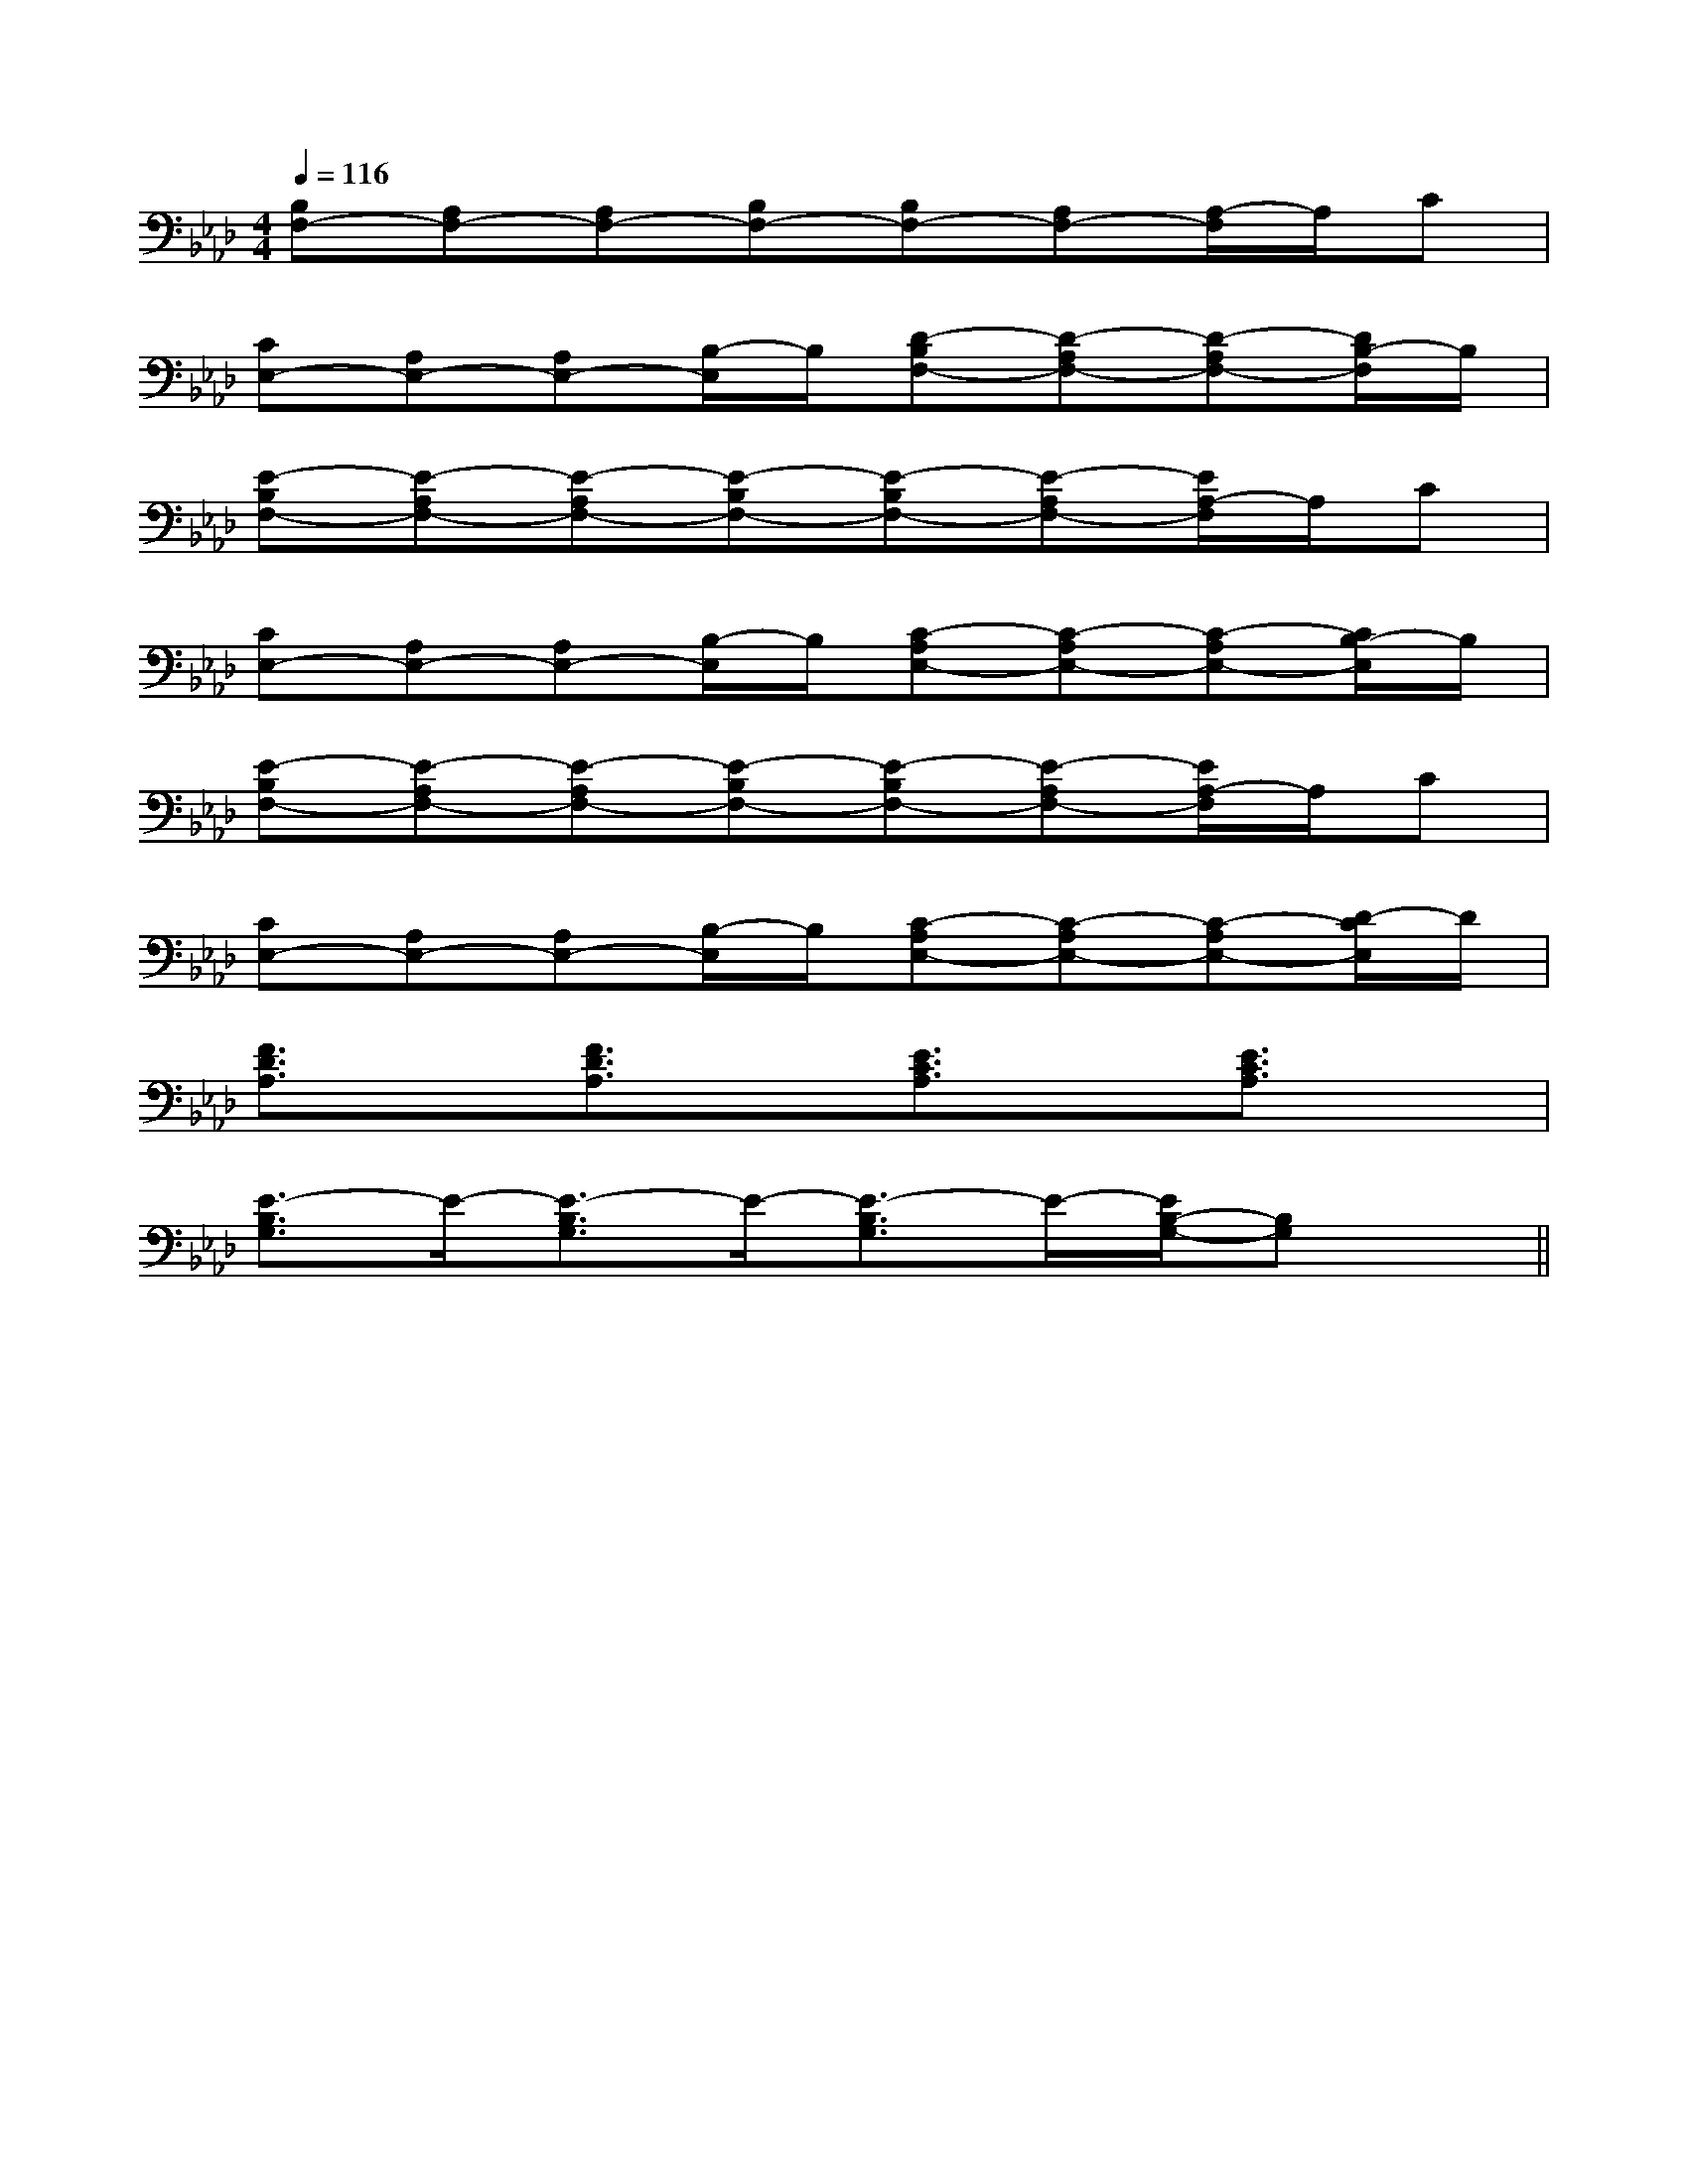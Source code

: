 X:1
T:
M:4/4
L:1/8
Q:1/4=116
K:Ab
%4flats
%%MIDI program 0
%%MIDI program 0
V:1
%%MIDI program 24
[B,F,-][A,F,-][A,F,-][B,F,-][B,F,-][A,F,-][A,/2-F,/2]A,/2C|
[CE,-][A,E,-][A,E,-][B,/2-E,/2]B,/2[D-B,F,-][D-A,F,-][D-A,F,-][D/2B,/2-F,/2]B,/2|
[E-B,F,-][E-A,F,-][E-A,F,-][E-B,F,-][E-B,F,-][E-A,F,-][E/2A,/2-F,/2]A,/2C|
[CE,-][A,E,-][A,E,-][B,/2-E,/2]B,/2[C-A,E,-][C-A,E,-][C-A,E,-][C/2B,/2-E,/2]B,/2|
[E-B,F,-][E-A,F,-][E-A,F,-][E-B,F,-][E-B,F,-][E-A,F,-][E/2A,/2-F,/2]A,/2C|
[CE,-][A,E,-][A,E,-][B,/2-E,/2]B,/2[C-A,E,-][C-A,E,-][C-A,E,-][D/2-C/2E,/2]D/2|
[F3/2D3/2A,3/2]x/2[F3/2D3/2A,3/2]x/2[E3/2C3/2A,3/2]x/2[E3/2C3/2A,3/2]x/2|
[E3/2-B,3/2G,3/2]E/2-[E3/2-B,3/2G,3/2]E/2-[E3/2-B,3/2G,3/2]E/2-[E/2B,/2-G,/2-][B,G,]x/2||
|
|
|
|
|
|
|
|
|
|
|
|
|
|
[G/2-E/2-C,/2][G/2-E/2-C,/2][G/2-E/2-C,/2][G/2-E/2-C,/2][G/2-E/2-C,/2][G/2-E/2-C,/2][G/2-E/2-C,/2][G/2-E/2-C,/2][G/2-E/2-C,/2][G/2-E/2-C,/2][G/2-E/2-C,/2][G/2-E/2-C,/2][G/2-E/2-C,/2][G/2-E/2-C,/2][G/2-E/2-C,/2]F,,/2F,,,/2-]F,,/2F,,,/2-]F,,/2F,,,/2-]F,,/2F,,,/2-]F,,/2F,,,/2-]F,,/2F,,,/2-]F,,/2F,,,/2-]F,,/2F,,,/2-]F,,/2F,,,/2-]F,,/2F,,,/2-]F,,/2F,,,/2-]F,,/2F,,,/2-]F,,/2F,,,/2-]F,,/2F,,,/2-]F,,/2F,,,/2-]G,/2F,/2-F,,/2-]G,/2F,/2-F,,/2-]G,/2F,/2-F,,/2-]G,/2F,/2-F,,/2-]G,/2F,/2-F,,/2-]G,/2F,/2-F,,/2-]G,/2F,/2-F,,/2-]G,/2F,/2-F,,/2-]G,/2F,/2-F,,/2-]G,/2F,/2-F,,/2-]G,/2F,/2-F,,/2-]G,/2F,/2-F,,/2-]G,/2F,/2-F,,/2-]G,/2F,/2-F,,/2-]G,/2F,/2-F,,/2-]F,,/2F,,,/2-]F,,/2F,,,/2-]F,,/2F,,,/2-]F,,/2F,,,/2-]F,,/2F,,,/2-]F,,/2F,,,/2-]F,,/2F,,,/2-]F,,/2F,,,/2-]F,,/2F,,,/2-]F,,/2F,,,/2-]F,,/2F,,,/2-]F,,/2F,,,/2-]F,,/2F,,,/2-]F,,/2F,,,/2-][D,,/2D,,,/2][D,,/2D,,,/2][D,,/2D,,,/2][D,,/2D,,,/2][D,,/2D,,,/2][D,,/2D,,,/2][D,,/2D,,,/2][D,,/2D,,,/2][D,,/2D,,,/2][D,,/2D,,,/2][D,,/2D,,,/2][D,,/2D,,,/2][D,,/2D,,,/2][D,,/2D,,,/2][D,,/2D,,,/2]A,,2-A,,2-A,,2-A,,2-A,,2-A,,2-A,,2-A,,2-A,,2-A,,2-A,,2-A,,2-A,,2-A,,2-A,,2-C/2-E,/2]C/2-E,/2]C/2-E,/2]C/2-E,/2]C/2-E,/2]C/2-E,/2]C/2-E,/2]C/2-E,/2]C/2-E,/2]C/2-E,/2]C/2-E,/2]C/2-E,/2]C/2-E,/2]C/2-E,/2]C/2-E,/2][G3/2_E[G3/2_E[G3/2_E[G3/2_E[G3/2_E[G3/2_E[G3/2_E[G3/2_E[G3/2_E[G3/2_E[G3/2_E[G3/2_E[G3/2_E[G3/2_E[G3/2_E(3f/2(3f/2(3f/2(3f/2(3f/2(3f/2(3f/2(3f/2(3f/2(3f/2(3f/2(3f/2(3f/2(3f/2(3f/2[f/2B/2F/2][f/2B/2F/2][f/2B/2F/2][f/2B/2F/2][f/2B/2F/2][f/2B/2F/2][f/2B/2F/2][f/2B/2F/2][f/2B/2F/2][f/2B/2F/2][f/2B/2F/2][f/2B/2F/2][f/2B/2F/2][f/2B/2F/2][f/2B/2F/2][f/2-B/2-G/2-[f/2-B/2-G/2-[f/2-B/2-G/2-[f/2-B/2-G/2-[f/2-B/2-G/2-[f/2-B/2-G/2-[f/2-B/2-G/2-[f/2-B/2-G/2-[f/2-B/2-G/2-[f/2-B/2-G/2-[f/2-B/2-G/2-[f/2-B/2-G/2-[f/2-B/2-G/2-[f/2-B/2-G/2-[f/2-B/2-G/2-2-E2-C2-G,2-]2-E2-C2-G,2-]2-E2-C2-G,2-]2-E2-C2-G,2-]2-E2-C2-G,2-]2-E2-C2-G,2-]2-E2-C2-G,2-]2-E2-C2-G,2-]2-E2-C2-G,2-]2-E2-C2-G,2-]2-E2-C2-G,2-]2-E2-C2-G,2-]2-E2-C2-G,2-]2-E2-C2-G,2-]2-E2-C2-G,2-][C-C,-C,,-][C-C,-C,,-][C-C,-C,,-][C-C,-C,,-][C-C,-C,,-][C-C,-C,,-][C-C,-C,,-][C-C,-C,,-][C-C,-C,,-][C-C,-C,,-][C-C,-C,,-][C-C,-C,,-][C-C,-C,,-][C-C,-C,,-][C-C,-C,,-][D=B,][D=B,][D=B,][D=B,][D=B,][D=B,][D=B,][D=B,][D=B,][D=B,][D=B,][D=B,][D=B,][D=B,][D=B,][c/2-G/2-E/2C/2-][c/2-G/2-E/2C/2-][c/2-G/2-E/2C/2-][c/2-G/2-E/2C/2-][c/2-G/2-E/2C/2-][c/2-G/2-E/2C/2-][c/2-G/2-E/2C/2-][c/2-G/2-E/2C/2-][c/2-G/2-E/2C/2-][c/2-G/2-E/2C/2-][c/2-G/2-E/2C/2-][c/2-G/2-E/2C/2-][c/2-G/2-E/2C/2-][A3/2-F3/2-D3/2][A3/2-F3/2-D3/2][A3/2-F3/2-D3/2][A3/2-F3/2-D3/2][A3/2-F3/2-D3/2][A3/2-F3/2-D3/2][A3/2-F3/2-D3/2][A3/2-F3/2-D3/2][A3/2-F3/2-D3/2][A3/2-F3/2-D3/2][A3/2-F3/2-D3/2][A3/2-F3/2-D3/2][A3/2-F3/2-D3/2][A3/2-F3/2-D3/2][A3/2-F3/2-D3/2][c/2-G/2-E/2C/2-][c/2-G/2-E/2C/2-][c/2-G/2-E/2C/2-][c/2-G/2-E/2C/2-][c/2-G/2-E/2C/2-][c/2-G/2-E/2C/2-][c/2-G/2-E/2C/2-][c/2-G/2-E/2C/2-][c/2-G/2-E/2C/2-][c/2-G/2-E/2C/2-][c/2-G/2-E/2C/2-][c/2-G/2-E/2C/2-][c/2-G/2-E/2C/2-][c/2-G/2-E/2C/2-][c/2-G/2-E/2C/2-]D-D-D-D-D-D-D-D-D-